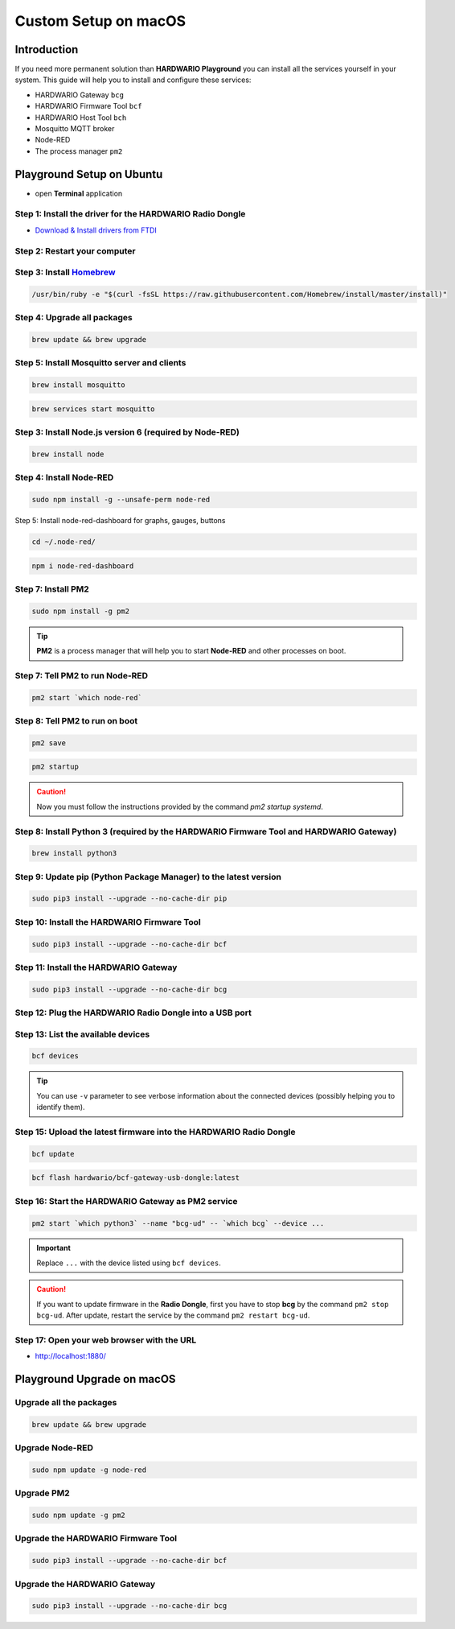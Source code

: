 #####################
Custom Setup on macOS
#####################

************
Introduction
************

If you need more permanent solution than **HARDWARIO Playground** you can install all the services yourself in your system.
This guide will help you to install and configure these services:

- HARDWARIO Gateway ``bcg``
- HARDWARIO Firmware Tool ``bcf``
- HARDWARIO Host Tool ``bch``
- Mosquitto MQTT broker
- Node-RED
- The process manager ``pm2``

**************************
Playground Setup on Ubuntu
**************************

- open **Terminal** application

Step 1: Install the driver for the HARDWARIO Radio Dongle
*********************************************************

- `Download & Install drivers from FTDI <http://www.ftdichip.com/Drivers/VCP/MacOSX/FTDIUSBSerialDriver_v2_4_2.dmg>`_

Step 2: Restart your computer
*****************************

Step 3: Install `Homebrew <https://brew.sh>`_
**********************************************

.. code-block:: console

    /usr/bin/ruby -e "$(curl -fsSL https://raw.githubusercontent.com/Homebrew/install/master/install)"

Step 4: Upgrade all packages
****************************

.. code-block:: console

    brew update && brew upgrade

Step 5: Install Mosquitto server and clients
********************************************

.. code-block:: console

    brew install mosquitto

.. code-block:: console

    brew services start mosquitto

Step 3: Install Node.js version 6 (required by Node-RED)
********************************************************

.. code-block:: console

    brew install node

Step 4: Install Node-RED
************************

.. code-block:: console

    sudo npm install -g --unsafe-perm node-red

Step 5: Install node-red-dashboard for graphs, gauges, buttons

.. code-block:: console

    cd ~/.node-red/

.. code-block:: console

    npm i node-red-dashboard

Step 7: Install PM2
*******************

.. code-block:: console

    sudo npm install -g pm2

.. tip::

    **PM2** is a process manager that will help you to start **Node-RED** and other processes on boot.

Step 7: Tell PM2 to run Node-RED
********************************

.. code-block:: console

    pm2 start `which node-red`

Step 8: Tell PM2 to run on boot
*******************************

.. code-block:: console

    pm2 save

.. code-block:: console

    pm2 startup

.. caution::

    Now you must follow the instructions provided by the command *pm2 startup systemd*.

Step 8: Install Python 3 (required by the HARDWARIO Firmware Tool and HARDWARIO Gateway)
****************************************************************************************

.. code-block:: console

    brew install python3

Step 9: Update pip (Python Package Manager) to the latest version
*****************************************************************

.. code-block:: console

    sudo pip3 install --upgrade --no-cache-dir pip

Step 10: Install the HARDWARIO Firmware Tool
********************************************

.. code-block:: console

    sudo pip3 install --upgrade --no-cache-dir bcf

Step 11: Install the HARDWARIO Gateway
**************************************

.. code-block:: console

    sudo pip3 install --upgrade --no-cache-dir bcg

Step 12: Plug the HARDWARIO Radio Dongle into a USB port
********************************************************

Step 13: List the available devices
***********************************

.. code-block:: console

    bcf devices

.. tip::

    You can use ``-v`` parameter to see verbose information about the connected devices (possibly helping you to identify them).

Step 15: Upload the latest firmware into the HARDWARIO Radio Dongle
*******************************************************************

.. code-block:: console

    bcf update

.. code-block:: console

    bcf flash hardwario/bcf-gateway-usb-dongle:latest

Step 16: Start the HARDWARIO Gateway as PM2 service
***************************************************

.. code-block:: console

    pm2 start `which python3` --name "bcg-ud" -- `which bcg` --device ...

.. important::

    Replace ``...`` with the device listed using ``bcf devices``.

.. caution::

    If you want to update firmware in the **Radio Dongle**, first you have to stop **bcg** by the command ``pm2 stop bcg-ud``.
    After update, restart the service by the command ``pm2 restart bcg-ud``.

Step 17: Open your web browser with the URL
*******************************************

- http://localhost:1880/

***************************
Playground Upgrade on macOS
***************************

Upgrade all the packages
************************

.. code-block:: console

    brew update && brew upgrade

Upgrade Node-RED
****************

.. code-block:: console

    sudo npm update -g node-red

Upgrade PM2
***********

.. code-block:: console

    sudo npm update -g pm2

Upgrade the HARDWARIO Firmware Tool
***********************************

.. code-block:: console

    sudo pip3 install --upgrade --no-cache-dir bcf

Upgrade the HARDWARIO Gateway
*****************************

.. code-block:: console

    sudo pip3 install --upgrade --no-cache-dir bcg

